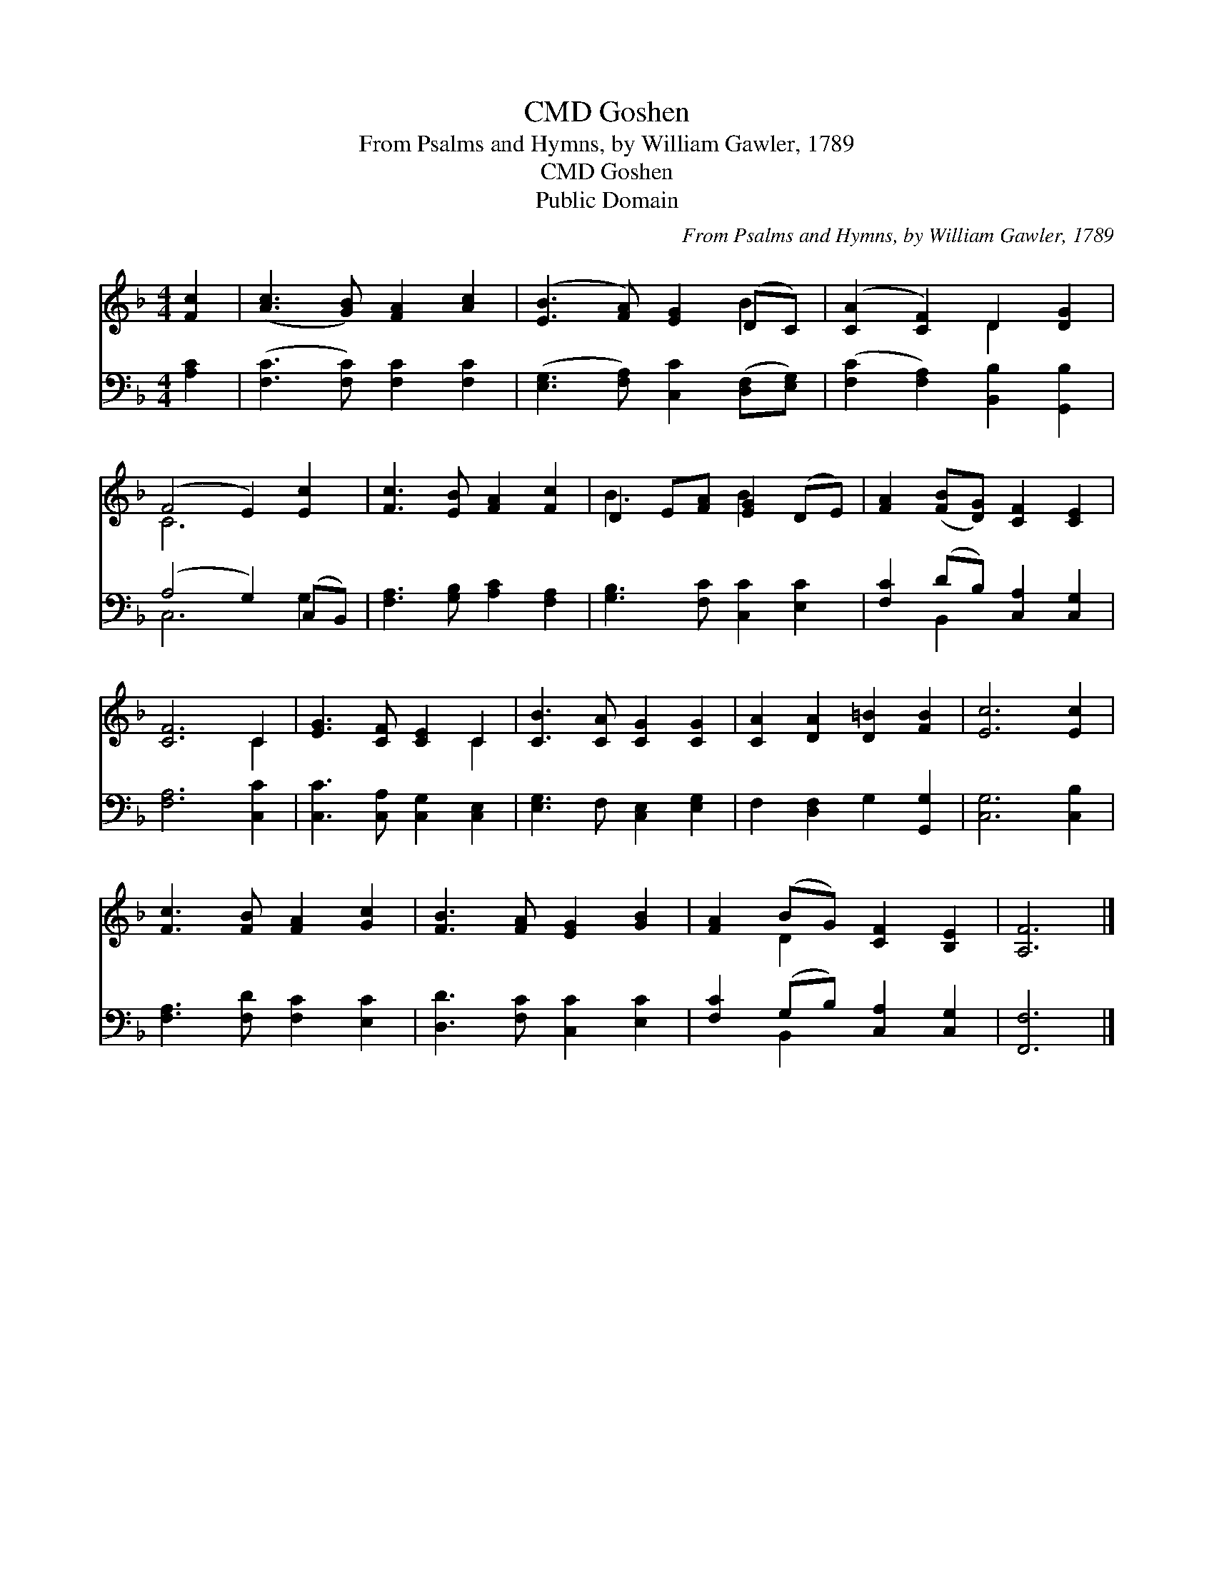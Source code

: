 X:1
T:Goshen, CMD
T:From Psalms and Hymns, by William Gawler, 1789
T:Goshen, CMD
T:Public Domain
C:From Psalms and Hymns, by William Gawler, 1789
Z:Public Domain
%%score ( 1 2 ) ( 3 4 )
L:1/8
M:4/4
K:F
V:1 treble 
V:2 treble 
V:3 bass 
V:4 bass 
V:1
 [Fc]2 | ([Ac]3 [GB]) [FA]2 [Ac]2 | ([EB]3 [FA]) [EG]2 (DC) | ([CA]2 [CF]2) D2 [DG]2 | %4
 (F4 E2) [Ec]2 | [Fc]3 [EB] [FA]2 [Fc]2 | D2 E[FA] [EG]2 (DE) | [FA]2 ([FB][DG]) [CF]2 [CE]2 | %8
 [CF]6 C2 | [EG]3 [CF] [CE]2 C2 | [CB]3 [CA] [CG]2 [CG]2 | [CA]2 [DA]2 [D=B]2 [FB]2 | [Ec]6 [Ec]2 | %13
 [Fc]3 [FB] [FA]2 [Gc]2 | [FB]3 [FA] [EG]2 [GB]2 | [FA]2 (BG) [CF]2 [B,E]2 | [A,F]6 |] %17
V:2
 x2 | x8 | x6 B2 | x4 D2 x2 | C6 x2 | x8 | B3 x B2 x2 | x8 | x6 C2 | x6 C2 | x8 | x8 | x8 | x8 | %14
 x8 | x2 D2 x4 | x6 |] %17
V:3
 [A,C]2 | ([F,C]3 [F,C]) [F,C]2 [F,C]2 | ([E,G,]3 [F,A,]) [C,C]2 ([D,F,][E,G,]) | %3
 ([F,C]2 [F,A,]2) [B,,B,]2 [G,,B,]2 | (A,4 G,2) (C,B,,) | [F,A,]3 [G,B,] [A,C]2 [F,A,]2 | %6
 [G,B,]3 [F,C] [C,C]2 [E,C]2 | [F,C]2 (DB,) [C,A,]2 [C,G,]2 | [F,A,]6 [C,C]2 | %9
 [C,C]3 [C,A,] [C,G,]2 [C,E,]2 | [E,G,]3 F, [C,E,]2 [E,G,]2 | F,2 [D,F,]2 G,2 [G,,G,]2 | %12
 [C,G,]6 [C,B,]2 | [F,A,]3 [F,D] [F,C]2 [E,C]2 | [D,D]3 [F,C] [C,C]2 [E,C]2 | %15
 [F,C]2 (G,B,) [C,A,]2 [C,G,]2 | [F,,F,]6 |] %17
V:4
 x2 | x8 | x8 | x8 | C,6 G,2 | x8 | x8 | x2 B,,2 x4 | x8 | x8 | x8 | x8 | x8 | x8 | x8 | %15
 x2 B,,2 x4 | x6 |] %17

